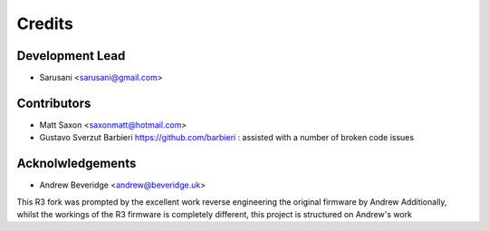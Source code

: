 =======
Credits
=======

Development Lead
----------------

* Sarusani <sarusani@gmail.com>


Contributors
------------

* Matt Saxon <saxonmatt@hotmail.com>
* Gustavo Sverzut Barbieri https://github.com/barbieri : assisted with a number of broken code issues


Acknolwledgements
-----------------

* Andrew Beveridge <andrew@beveridge.uk>

This R3 fork was prompted by the excellent work reverse engineering the original firmware by Andrew
Additionally, whilst the workings of the R3 firmware is completely different, this project is structured on Andrew's work
